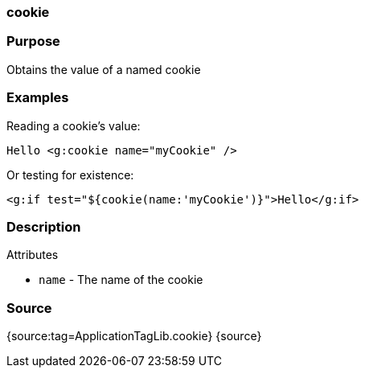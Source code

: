 
=== cookie



=== Purpose


Obtains the value of a named cookie


=== Examples


Reading a cookie's value:

[source,xml]
----
Hello <g:cookie name="myCookie" />
----

Or testing for existence:

[source,xml]
----
<g:if test="${cookie(name:'myCookie')}">Hello</g:if>
----


=== Description


Attributes

* `name` - The name of the cookie


=== Source


{source:tag=ApplicationTagLib.cookie}
{source}
